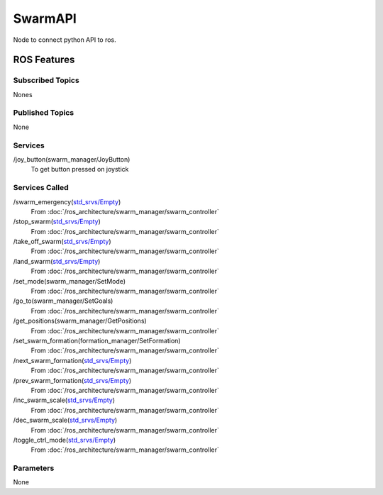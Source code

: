 SwarmAPI
========

Node to connect python API to ros.

ROS Features
------------
Subscribed Topics
^^^^^^^^^^^^^^^^^
Nones

Published Topics
^^^^^^^^^^^^^^^^
None

Services
^^^^^^^^
/joy_button(swarm_manager/JoyButton)
    To get button pressed on joystick

Services Called
^^^^^^^^^^^^^^^
/swarm_emergency(`std_srvs/Empty`_)
    From :doc:`/ros_architecture/swarm_manager/swarm_controller` 

/stop_swarm(`std_srvs/Empty`_)
    From :doc:`/ros_architecture/swarm_manager/swarm_controller` 

/take_off_swarm(`std_srvs/Empty`_)
    From :doc:`/ros_architecture/swarm_manager/swarm_controller` 

/land_swarm(`std_srvs/Empty`_)
    From :doc:`/ros_architecture/swarm_manager/swarm_controller` 

/set_mode(swarm_manager/SetMode)
    From :doc:`/ros_architecture/swarm_manager/swarm_controller` 

/go_to(swarm_manager/SetGoals)
    From :doc:`/ros_architecture/swarm_manager/swarm_controller` 

/get_positions(swarm_manager/GetPositions)
    From :doc:`/ros_architecture/swarm_manager/swarm_controller` 

/set_swarm_formation(formation_manager/SetFormation)
    From :doc:`/ros_architecture/swarm_manager/swarm_controller` 

/next_swarm_formation(`std_srvs/Empty`_)
    From :doc:`/ros_architecture/swarm_manager/swarm_controller` 

/prev_swarm_formation(`std_srvs/Empty`_)
    From :doc:`/ros_architecture/swarm_manager/swarm_controller` 

/inc_swarm_scale(`std_srvs/Empty`_)
    From :doc:`/ros_architecture/swarm_manager/swarm_controller` 

/dec_swarm_scale(`std_srvs/Empty`_)
    From :doc:`/ros_architecture/swarm_manager/swarm_controller` 

/toggle_ctrl_mode(`std_srvs/Empty`_)
    From :doc:`/ros_architecture/swarm_manager/swarm_controller` 


Parameters
^^^^^^^^^^
None

.. _std_srvs/Empty: http://docs.ros.org/api/std_srvs/html/srv/Empty.html
